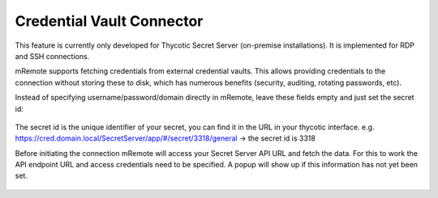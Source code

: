 *************
Credential Vault Connector
*************

.. warning::

This feature is currently only developed for Thycotic Secret Server (on-premise installations). It is implemented for RDP and SSH connections.

mRemote supports fetching credentials from external credential vaults. This allows providing credentials to the connection without storing these to disk, which has numerous benefits (security, auditing, rotating passwords, etc).

Instead of specifying username/password/domain directly in mRemote, leave these fields empty and just set the secret id: 

.. figure:: /images/credvault01.png

The secret id is the unique identifier of your secret, you can find it in the URL in your thycotic interface.
e.g. https://cred.domain.local/SecretServer/app/#/secret/3318/general  -> the secret id is 3318

Before initiating the connection mRemote will access your Secret Server API URL and fetch the data. For this to work the API endpoint URL and access credentials need to be specified. A popup will show up if this information has not yet been set.

.. figure:: /images/credvault02.png

